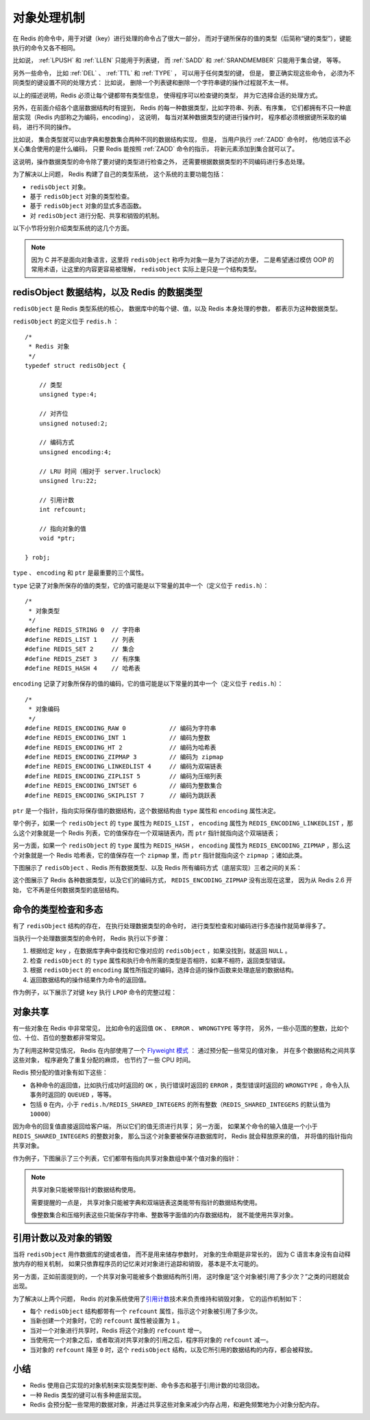 .. _object_chapter:

对象处理机制
================================

在 Redis 的命令中，用于对键（key）进行处理的命令占了很大一部分，
而对于键所保存的值的类型（后简称“键的类型”），键能执行的命令又各不相同。

比如说，
:ref:`LPUSH` 和 :ref:`LLEN` 只能用于列表键，
而 :ref:`SADD` 和 :ref:`SRANDMEMBER` 只能用于集合键，
等等。

另外一些命令，
比如 :ref:`DEL` 、 :ref:`TTL` 和 :ref:`TYPE` ，
可以用于任何类型的键，
但是，
要正确实现这些命令，
必须为不同类型的键设置不同的处理方式：
比如说，
删除一个列表键和删除一个字符串键的操作过程就不太一样。

以上的描述说明，Redis 必须让每个键都带有类型信息，
使得程序可以检查键的类型，
并为它选择合适的处理方式。

另外，在前面介绍各个底层数据结构时有提到，
Redis 的每一种数据类型，比如字符串、列表、有序集，
它们都拥有不只一种底层实现（Redis 内部称之为编码，encoding），
这说明，
每当对某种数据类型的键进行操作时，
程序都必须根据键所采取的编码，
进行不同的操作。

比如说，
集合类型就可以由字典和整数集合两种不同的数据结构实现，
但是，
当用户执行 :ref:`ZADD` 命令时，
他/她应该不必关心集合使用的是什么编码，
只要 Redis 能按照 :ref:`ZADD` 命令的指示，
将新元素添加到集合就可以了。

这说明，操作数据类型的命令除了要对键的类型进行检查之外，
还需要根据数据类型的不同编码进行多态处理。

为了解决以上问题，
Redis 构建了自己的类型系统，
这个系统的主要功能包括：

* ``redisObject`` 对象。

* 基于 ``redisObject`` 对象的类型检查。

* 基于 ``redisObject`` 对象的显式多态函数。

* 对 ``redisObject`` 进行分配、共享和销毁的机制。

以下小节将分别介绍类型系统的这几个方面。

.. note::

    因为 C 并不是面向对象语言，这里将 ``redisObject`` 称呼为对象一是为了讲述的方便，
    二是希望通过模仿 OOP 的常用术语，让这里的内容更容易被理解，
    ``redisObject`` 实际上是只是一个结构类型。
    

redisObject 数据结构，以及 Redis 的数据类型
---------------------------------------------------

``redisObject`` 是 Redis 类型系统的核心，
数据库中的每个键、值，以及 Redis 本身处理的参数，
都表示为这种数据类型。

``redisObject`` 的定义位于 ``redis.h`` ：

::

    /*
     * Redis 对象
     */
    typedef struct redisObject {

        // 类型
        unsigned type:4;        

        // 对齐位
        unsigned notused:2;

        // 编码方式
        unsigned encoding:4;

        // LRU 时间（相对于 server.lruclock）
        unsigned lru:22;

        // 引用计数
        int refcount;

        // 指向对象的值
        void *ptr;

    } robj;

``type`` 、 ``encoding`` 和 ``ptr`` 是最重要的三个属性。

``type`` 记录了对象所保存的值的类型，它的值可能是以下常量的其中一个（定义位于 ``redis.h``\ ）：

::

    /*
     * 对象类型
     */
    #define REDIS_STRING 0  // 字符串
    #define REDIS_LIST 1    // 列表
    #define REDIS_SET 2     // 集合
    #define REDIS_ZSET 3    // 有序集
    #define REDIS_HASH 4    // 哈希表

``encoding`` 记录了对象所保存的值的编码，它的值可能是以下常量的其中一个（定义位于 ``redis.h``\ ）：

::

    /*
     * 对象编码
     */
    #define REDIS_ENCODING_RAW 0            // 编码为字符串
    #define REDIS_ENCODING_INT 1            // 编码为整数
    #define REDIS_ENCODING_HT 2             // 编码为哈希表
    #define REDIS_ENCODING_ZIPMAP 3         // 编码为 zipmap
    #define REDIS_ENCODING_LINKEDLIST 4     // 编码为双端链表
    #define REDIS_ENCODING_ZIPLIST 5        // 编码为压缩列表
    #define REDIS_ENCODING_INTSET 6         // 编码为整数集合
    #define REDIS_ENCODING_SKIPLIST 7       // 编码为跳跃表

``ptr`` 是一个指针，指向实际保存值的数据结构，这个数据结构由 ``type`` 属性和 ``encoding`` 属性决定。

举个例子，如果一个 ``redisObject`` 的 ``type`` 属性为 ``REDIS_LIST`` ， ``encoding`` 属性为 ``REDIS_ENCODING_LINKEDLIST`` ，那么这个对象就是一个 Redis 列表，它的值保存在一个双端链表内，而 ``ptr`` 指针就指向这个双端链表；

另一方面，如果一个 ``redisObject`` 的 ``type`` 属性为 ``REDIS_HASH`` ， ``encoding`` 属性为 ``REDIS_ENCODING_ZIPMAP`` ，那么这个对象就是一个 Redis 哈希表，它的值保存在一个 ``zipmap`` 里，而 ``ptr`` 指针就指向这个 ``zipmap`` ；诸如此类。

下图展示了 ``redisObject`` 、Redis 所有数据类型、以及 Redis 所有编码方式（底层实现）三者之间的关系：

.. image:: image/datatype.png

这个图展示了 Redis 各种数据类型，以及它们的编码方式，
``REDIS_ENCODING_ZIPMAP`` 没有出现在这里，
因为从 Redis 2.6 开始，
它不再是任何数据类型的底层结构。


命令的类型检查和多态
-----------------------

有了 ``redisObject`` 结构的存在，
在执行处理数据类型的命令时，
进行类型检查和对编码进行多态操作就简单得多了。

当执行一个处理数据类型的命令时，
Redis 执行以下步骤：

1. 根据给定 ``key`` ，在数据库字典中查找和它像对应的 ``redisObject`` ，如果没找到，就返回 ``NULL`` 。

2. 检查 ``redisObject`` 的 ``type`` 属性和执行命令所需的类型是否相符，如果不相符，返回类型错误。

3. 根据 ``redisObject`` 的 ``encoding`` 属性所指定的编码，选择合适的操作函数来处理底层的数据结构。

4. 返回数据结构的操作结果作为命令的返回值。

作为例子，以下展示了对键 ``key`` 执行 ``LPOP`` 命令的完整过程：

.. image:: image/command_poly.png


对象共享
-----------

有一些对象在 Redis 中非常常见，
比如命令的返回值 ``OK`` 、 ``ERROR`` 、 ``WRONGTYPE`` 等字符，
另外，一些小范围的整数，比如个位、十位、百位的整数都非常常见。

为了利用这种常见情况，
Redis 在内部使用了一个 `Flyweight 模式 <http://en.wikipedia.org/wiki/Flyweight_pattern>`_ ：
通过预分配一些常见的值对象，
并在多个数据结构之间共享这些对象，
程序避免了重复分配的麻烦，
也节约了一些 CPU 时间。

Redis 预分配的值对象有如下这些：

- 各种命令的返回值，比如执行成功时返回的 ``OK`` ，执行错误时返回的 ``ERROR`` ，类型错误时返回的 ``WRONGTYPE`` ，命令入队事务时返回的 ``QUEUED`` ，等等。

- 包括 ``0`` 在内，小于 ``redis.h/REDIS_SHARED_INTEGERS`` 的所有整数（\ ``REDIS_SHARED_INTEGERS`` 的默认值为 ``10000``\ ）

因为命令的回复值直接返回给客户端，
所以它们的值无须进行共享；
另一方面，
如果某个命令的输入值是一个小于 ``REDIS_SHARED_INTEGERS`` 的整数对象，
那么当这个对象要被保存进数据库时，
Redis 就会释放原来的值，
并将值的指针指向共享对象。

作为例子，下图展示了三个列表，它们都带有指向共享对象数组中某个值对象的指针：

.. image:: image/shared_integer.png

.. note:: 共享对象只能被带指针的数据结构使用。

    需要提醒的一点是，
    共享对象只能被字典和双端链表这类能带有指针的数据结构使用。

    像整数集合和压缩列表这些只能保存字符串、整数等字面值的内存数据结构，
    就不能使用共享对象。


引用计数以及对象的销毁
---------------------------

当将 ``redisObject`` 用作数据库的键或者值，
而不是用来储存参数时，
对象的生命期是非常长的，
因为 C 语言本身没有自动释放内存的相关机制，
如果只依靠程序员的记忆来对对象进行追踪和销毁，
基本是不太可能的。

另一方面，正如前面提到的，一个共享对象可能被多个数据结构所引用，
这时像是“这个对象被引用了多少次？”之类的问题就会出现。

为了解决以上两个问题，
Redis 的对象系统使用了\ `引用计数 <http://en.wikipedia.org/wiki/Reference_counting>`_\ 技术来负责维持和销毁对象，
它的运作机制如下：

- 每个 ``redisObject`` 结构都带有一个 ``refcount`` 属性，指示这个对象被引用了多少次。

- 当新创建一个对象时，它的 ``refcount`` 属性被设置为 ``1`` 。

- 当对一个对象进行共享时，Redis 将这个对象的 ``refcount`` 增一。

- 当使用完一个对象之后，或者取消对共享对象的引用之后，程序将对象的 ``refcount`` 减一。

- 当对象的 ``refcount`` 降至 ``0`` 时，这个 ``redisObject`` 结构，以及它所引用的数据结构的内存，都会被释放。


小结
-------

- Redis 使用自己实现的对象机制来实现类型判断、命令多态和基于引用计数的垃圾回收。

- 一种 Redis 类型的键可以有多种底层实现。

- Redis 会预分配一些常用的数据对象，并通过共享这些对象来减少内存占用，和避免频繁地为小对象分配内存。
